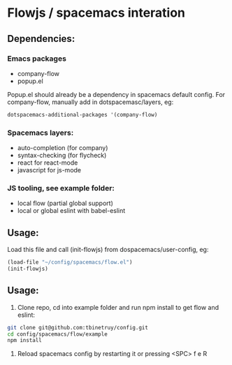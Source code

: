 * Flowjs / spacemacs interation

** Dependencies:
*** Emacs packages
  - company-flow
  - popup.el

Popup.el should already be a dependency in spacemacs default config. For company-flow, manually add in dotspacemasc/layers, eg:

#+begin_src emacs-lisp
dotspacemacs-additional-packages '(company-flow)
#+end_src

*** Spacemacs layers:
  - auto-completion (for company)
  - syntax-checking (for flycheck)
  - react for react-mode
  - javascript for js-mode

*** JS tooling, see example folder:
  - local flow (partial global support)
  - local or global eslint with babel-eslint

**  Usage:
Load this file and call (init-flowjs) from dospacemacs/user-config, eg:

#+begin_src emacs-lisp
(load-file "~/config/spacemacs/flow.el")
(init-flowjs)
#+end_src

**  Usage:
1. Clone repo, cd into example folder and run npm install to get flow and eslint:
#+begin_src bash
git clone git@github.com:tbinetruy/config.git
cd config/spacemacs/flow/example
npm install
#+end_src

2. Reload spacemacs config by restarting it or pressing <SPC> f e R
